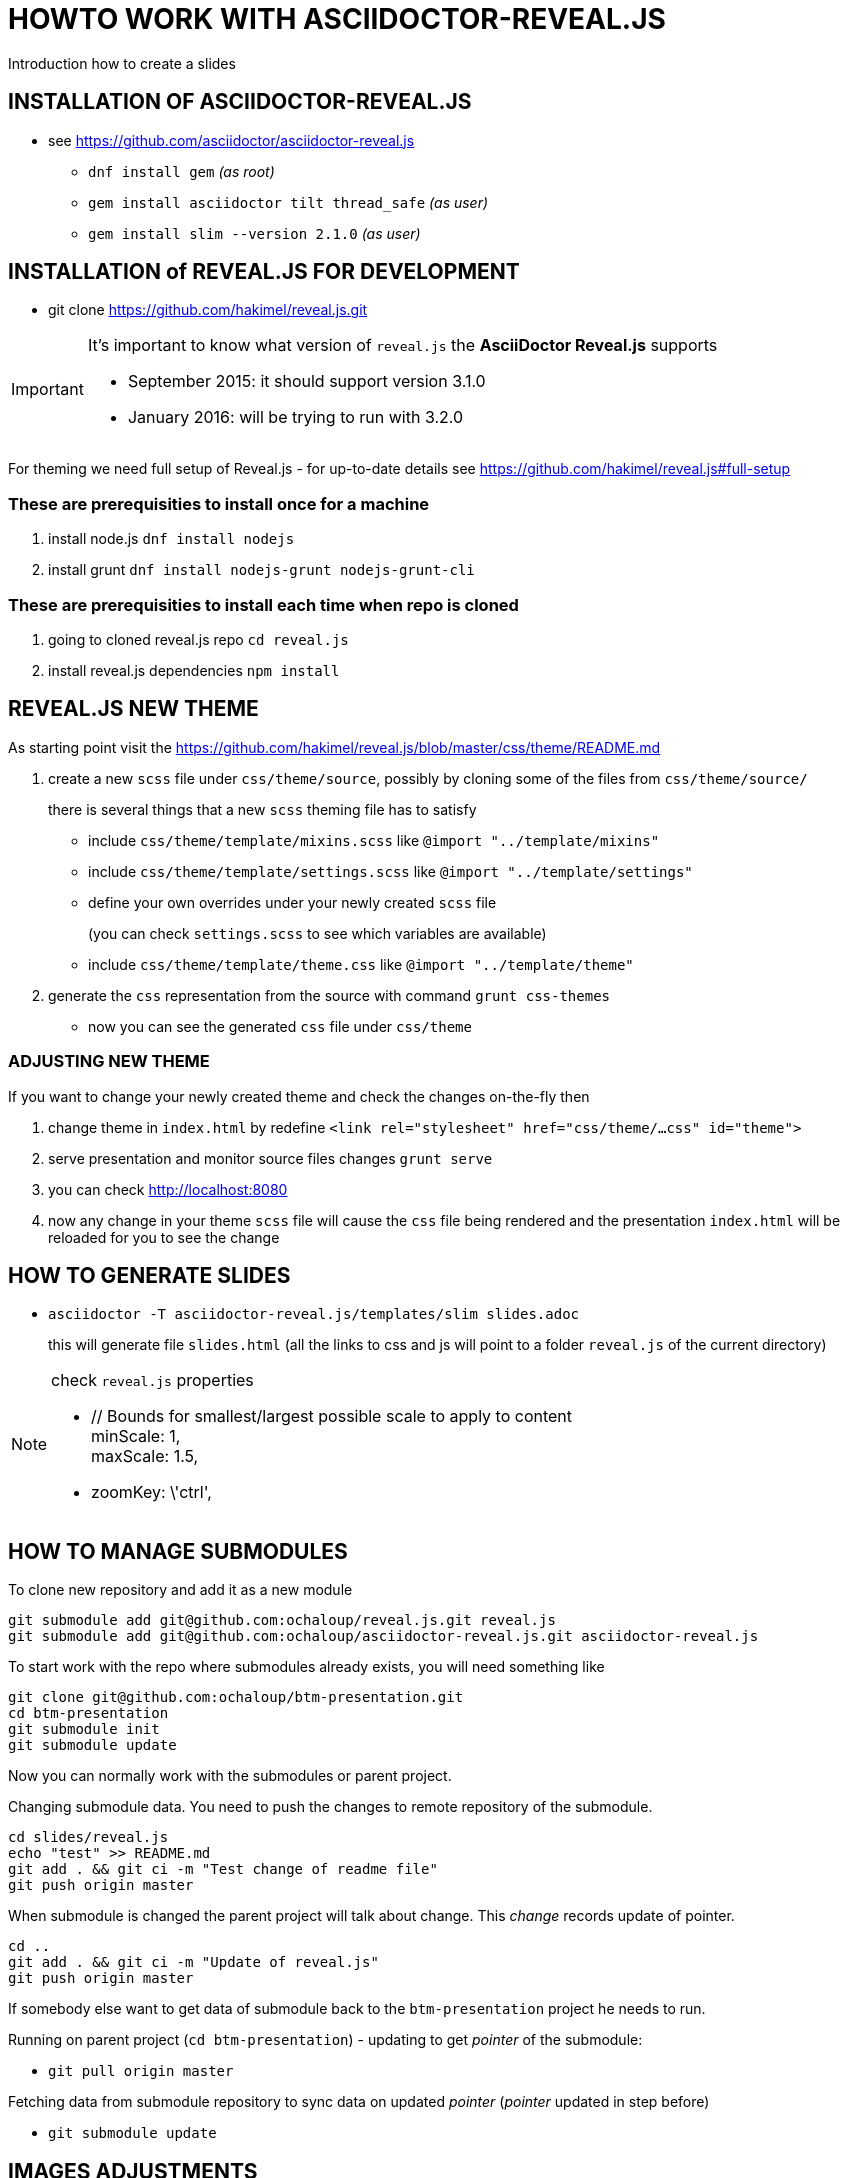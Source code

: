 = HOWTO WORK WITH ASCIIDOCTOR-REVEAL.JS =

Introduction how to create a slides

== INSTALLATION OF ASCIIDOCTOR-REVEAL.JS ==

 * see https://github.com/asciidoctor/asciidoctor-reveal.js
 ** `dnf install gem` _(as root)_
 ** `gem install asciidoctor tilt thread_safe` _(as user)_
 ** `gem install slim --version 2.1.0` _(as user)_


== INSTALLATION of REVEAL.JS FOR DEVELOPMENT ==

* git clone https://github.com/hakimel/reveal.js.git

[IMPORTANT]
====
It's important to know what version of `reveal.js` the *AsciiDoctor Reveal.js*
supports

 * September 2015: it should support version 3.1.0
 * January 2016: will be trying to run with 3.2.0
====

For theming we need full setup of Reveal.js - for up-to-date details see
https://github.com/hakimel/reveal.js#full-setup

=== These are prerequisities to install once for a machine

. install node.js `dnf install nodejs`
. install grunt `dnf install nodejs-grunt nodejs-grunt-cli`

=== These are prerequisities to install each time when repo is cloned

. going to cloned reveal.js repo `cd reveal.js`
. install reveal.js dependencies `npm install`

== REVEAL.JS NEW THEME ==

As starting point visit the
https://github.com/hakimel/reveal.js/blob/master/css/theme/README.md

. create a new `scss` file under `css/theme/source`, possibly by cloning some
of the files from `css/theme/source/`
+
there is several things that a new `scss` theming file has to satisfy

* include `css/theme/template/mixins.scss` like `@import "../template/mixins"`
 * include `css/theme/template/settings.scss` like `@import "../template/settings"`
 * define your own overrides under your newly created `scss` file
+
(you can check `settings.scss` to see which variables are available)
 * include `css/theme/template/theme.css` like `@import "../template/theme"`
. generate the `css` representation from the source with command `grunt css-themes`
** now you can see the generated `css` file under `css/theme`

=== ADJUSTING NEW THEME ===

If you want to change your newly created theme and check the changes on-the-fly then

. change theme in `index.html` by redefine `<link rel="stylesheet" href="css/theme/...css" id="theme">`
. serve presentation and monitor source files changes `grunt serve`
. you can check http://localhost:8080
. now any change in your theme `scss` file will cause the `css` file being rendered
and the presentation `index.html` will be reloaded for you to see the change


== HOW TO GENERATE SLIDES ==

* `asciidoctor -T asciidoctor-reveal.js/templates/slim slides.adoc`
+
this will generate file `slides.html` (all the links to css and js will point
to a folder `reveal.js` of the current directory)

[NOTE]
====
check `reveal.js` properties

* // Bounds for smallest/largest possible scale to apply to content +
  minScale: 1, +
  maxScale: 1.5,
* zoomKey: \'ctrl',

====

== HOW TO MANAGE SUBMODULES ==

To clone new repository and add it as a new module

```
git submodule add git@github.com:ochaloup/reveal.js.git reveal.js
git submodule add git@github.com:ochaloup/asciidoctor-reveal.js.git asciidoctor-reveal.js
```

To start work with the repo where submodules already exists, you will need something like

```
git clone git@github.com:ochaloup/btm-presentation.git
cd btm-presentation
git submodule init
git submodule update
```

Now you can normally work with the submodules or parent project.

Changing submodule data. You need to push the changes to remote repository of the submodule.

```
cd slides/reveal.js
echo "test" >> README.md
git add . && git ci -m "Test change of readme file"
git push origin master
```

When submodule is changed the parent project will talk about change.
This _change_ records update of pointer.

```
cd ..
git add . && git ci -m "Update of reveal.js"
git push origin master
```

If somebody else want to get data of submodule back to the `btm-presentation`
project he needs to run.

Running on parent project (`cd btm-presentation`) - updating to get _pointer_
of the submodule:

* `git pull origin master`

Fetching data from submodule repository to sync data on updated _pointer_
(_pointer_ updated in step before)

* `git submodule update`


== IMAGES ADJUSTMENTS ==

How to use Gimp to enhance quality of scanned black and white image - my points here.
First see https://www.youtube.com/watch?v=1_vEI8Jqtlo as base on that tutorial.

* Selection tool by color - select white color and delete the content of selection (Ctrl+X)
* Filters -> Artistic -> Softglow (example of values: 22; 0.68; 1)
* Filters -> Artistic -> Cartoon (example of values: 50; 0.042)
* Take a bruch and rubber and clean the rest manually
